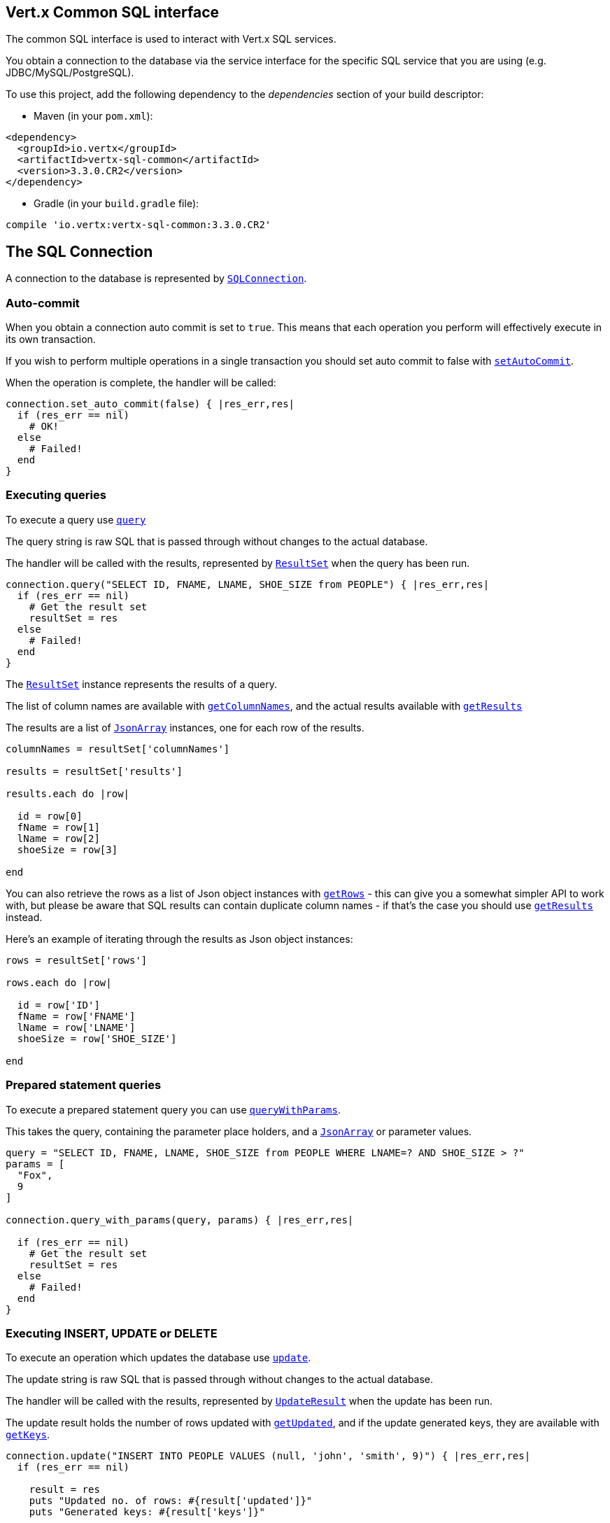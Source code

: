 == Vert.x Common SQL interface

The common SQL interface is used to interact with Vert.x SQL services.

You obtain a connection to the database via the service interface for the specific SQL service that
you are using (e.g. JDBC/MySQL/PostgreSQL).

To use this project, add the following dependency to the _dependencies_ section of your build descriptor:

* Maven (in your `pom.xml`):

[source,xml,subs="+attributes"]
----
<dependency>
  <groupId>io.vertx</groupId>
  <artifactId>vertx-sql-common</artifactId>
  <version>3.3.0.CR2</version>
</dependency>
----

* Gradle (in your `build.gradle` file):

[source,groovy,subs="+attributes"]
----
compile 'io.vertx:vertx-sql-common:3.3.0.CR2'
----

== The SQL Connection

A connection to the database is represented by `link:../../yardoc/VertxSql/SQLConnection.html[SQLConnection]`.

=== Auto-commit

When you obtain a connection auto commit is set to `true`. This means that each operation you perform will effectively
execute in its own transaction.

If you wish to perform multiple operations in a single transaction you should set auto commit to false with
`link:../../yardoc/VertxSql/SQLConnection.html#set_auto_commit-instance_method[setAutoCommit]`.

When the operation is complete, the handler will be called:

[source,java]
----
connection.set_auto_commit(false) { |res_err,res|
  if (res_err == nil)
    # OK!
  else
    # Failed!
  end
}

----

=== Executing queries

To execute a query use `link:../../yardoc/VertxSql/SQLConnection.html#query-instance_method[query]`

The query string is raw SQL that is passed through without changes to the actual database.

The handler will be called with the results, represented by `link:../dataobjects.html#ResultSet[ResultSet]` when the query has
been run.

[source,java]
----
connection.query("SELECT ID, FNAME, LNAME, SHOE_SIZE from PEOPLE") { |res_err,res|
  if (res_err == nil)
    # Get the result set
    resultSet = res
  else
    # Failed!
  end
}

----

The `link:../dataobjects.html#ResultSet[ResultSet]` instance represents the results of a query.

The list of column names are available with `link:../dataobjects.html#ResultSet#get_column_names-instance_method[getColumnNames]`, and the actual results
available with `link:../dataobjects.html#ResultSet#get_results-instance_method[getResults]`

The results are a list of `link:unavailable[JsonArray]` instances, one for each row of the results.

[source,java]
----

columnNames = resultSet['columnNames']

results = resultSet['results']

results.each do |row|

  id = row[0]
  fName = row[1]
  lName = row[2]
  shoeSize = row[3]

end


----

You can also retrieve the rows as a list of Json object instances with `link:../dataobjects.html#ResultSet#get_rows-instance_method[getRows]` -
this can give you a somewhat simpler API to work with, but please be aware that SQL results can contain duplicate
column names - if that's the case you should use `link:../dataobjects.html#ResultSet#get_results-instance_method[getResults]` instead.

Here's an example of iterating through the results as Json object instances:

[source,java]
----

rows = resultSet['rows']

rows.each do |row|

  id = row['ID']
  fName = row['FNAME']
  lName = row['LNAME']
  shoeSize = row['SHOE_SIZE']

end


----

=== Prepared statement queries

To execute a prepared statement query you can use
`link:../../yardoc/VertxSql/SQLConnection.html#query_with_params-instance_method[queryWithParams]`.

This takes the query, containing the parameter place holders, and a `link:unavailable[JsonArray]` or parameter
values.

[source,java]
----

query = "SELECT ID, FNAME, LNAME, SHOE_SIZE from PEOPLE WHERE LNAME=? AND SHOE_SIZE > ?"
params = [
  "Fox",
  9
]

connection.query_with_params(query, params) { |res_err,res|

  if (res_err == nil)
    # Get the result set
    resultSet = res
  else
    # Failed!
  end
}


----

=== Executing INSERT, UPDATE or DELETE

To execute an operation which updates the database use `link:../../yardoc/VertxSql/SQLConnection.html#update-instance_method[update]`.

The update string is raw SQL that is passed through without changes to the actual database.

The handler will be called with the results, represented by `link:../dataobjects.html#UpdateResult[UpdateResult]` when the update has
been run.

The update result holds the number of rows updated with `link:../dataobjects.html#UpdateResult#get_updated-instance_method[getUpdated]`, and
if the update generated keys, they are available with `link:../dataobjects.html#UpdateResult#get_keys-instance_method[getKeys]`.

[source,java]
----

connection.update("INSERT INTO PEOPLE VALUES (null, 'john', 'smith', 9)") { |res_err,res|
  if (res_err == nil)

    result = res
    puts "Updated no. of rows: #{result['updated']}"
    puts "Generated keys: #{result['keys']}"

  else
    # Failed!
  end
}



----

=== Prepared statement updates

To execute a prepared statement update you can use
`link:../../yardoc/VertxSql/SQLConnection.html#update_with_params-instance_method[updateWithParams]`.

This takes the update, containing the parameter place holders, and a `link:unavailable[JsonArray]` or parameter
values.

[source,java]
----

update = "UPDATE PEOPLE SET SHOE_SIZE = 10 WHERE LNAME=?"
params = [
  "Fox"
]

connection.update_with_params(update, params) { |res_err,res|

  if (res_err == nil)

    updateResult = res

    puts "No. of rows updated: #{updateResult['updated']}"

  else

    # Failed!

  end
}


----

=== Callable statements

To execute a callable statement (either SQL functions or SQL procedures) you can use
`link:../../yardoc/VertxSql/SQLConnection.html#call_with_params-instance_method[callWithParams]`.

This takes the callable statement using the standard JDBC format `{ call func_proc_name() }`, optionally including
parameter place holders e.g.: `{ call func_proc_name(?, ?) }`, a `link:unavailable[JsonArray]` containing the
parameter values and finally a `link:unavailable[JsonArray]` containing the
output types e.g.: `[null, 'VARCHAR']`.

Note that the index of the output type is as important as the params array. If the return value is the second
argument then the output array must contain a null value as the first element.

A SQL function returns some output using the `return` keyword, and in this case one can call it like this:

[source,java]
----
# Assume that there is a SQL function like this:
#
# create function one_hour_ago() returns timestamp
#    return now() - 1 hour;

# note that you do not need to declare the output for functions
func = "{ call one_hour_ago() }"

connection.call(func) { |res_err,res|

  if (res_err == nil)
    result = res
  else
    # Failed!
  end
}

----

When working with Procedures you and still return values from your procedures via its arguments, in the case you do
not return anything the usage is as follows:

[source,java]
----
# Assume that there is a SQL procedure like this:
#
# create procedure new_customer(firstname varchar(50), lastname varchar(50))
#   modifies sql data
#   insert into customers values (default, firstname, lastname, current_timestamp);

func = "{ call new_customer(?, ?) }"

connection.call_with_params(func, [
  "John",
  "Doe"
], nil) { |res_err,res|

  if (res_err == nil)
    # Success!
  else
    # Failed!
  end
}

----

However you can also return values like this:

[source,java]
----
# Assume that there is a SQL procedure like this:
#
# create procedure customer_lastname(IN firstname varchar(50), OUT lastname varchar(50))
#   modifies sql data
#   select lastname into lastname from customers where firstname = firstname;

func = "{ call customer_lastname(?, ?) }"

connection.call_with_params(func, [
  "John"
], [
  nil,
  "VARCHAR"
]) { |res_err,res|

  if (res_err == nil)
    result = res
  else
    # Failed!
  end
}

----

Note that the index of the arguments matches the index of the `?` and that the output parameters expect to be a
String describing the type you want to receive.

To avoid ambiguation the implementations are expected to follow the following rules:

* When a place holder in the `IN` array is `NOT NULL` it will be taken
* When the `IN` value is NULL a check is performed on the OUT
  * When the `OUT` value is not null it will be registered as a output parameter
  * When the `OUT` is also null it is expected that the IN value is the `NULL` value.

The registered `OUT` parameters will be available as an array in the result set under the output property.

=== Batch operations

The SQL common interface also defines how to execute batch operations. There are 3 types of batch operations:

* Batched statements `link:../../yardoc/VertxSql/SQLConnection.html#batch-instance_method[batch]`
* Batched prepared statements `link:../../yardoc/VertxSql/SQLConnection.html#batch_with_params-instance_method[batchWithParams]`
* Batched callable statements `link:../../yardoc/VertxSql/SQLConnection.html#batch_callable_with_params-instance_method[batchCallableWithParams]`

A batches statement will exeucte a list of sql statements as for example:

[source,java]
----
# Batch values
batch = Array.new
batch.push("INSERT INTO emp (NAME) VALUES ('JOE')")
batch.push("INSERT INTO emp (NAME) VALUES ('JANE')")

connection.batch(batch) { |res_err,res|
  if (res_err == nil)
    result = res
  else
    # Failed!
  end
}

----

While a prepared or callable statement batch will reuse the sql statement and take an list of arguments as for example:

[source,java]
----
# Batch values
batch = Array.new
batch.push([
  "joe"
])
batch.push([
  "jane"
])

connection.batch_with_params("INSERT INTO emp (name) VALUES (?)", batch) { |res_err,res|
  if (res_err == nil)
    result = res
  else
    # Failed!
  end
}

----

=== Executing other operations

To execute any other database operation, e.g. a `CREATE TABLE` you can use
`link:../../yardoc/VertxSql/SQLConnection.html#execute-instance_method[execute]`.

The string is passed through without changes to the actual database. The handler is called when the operation
is complete

[source,java]
----

sql = "CREATE TABLE PEOPLE (ID int generated by default as identity (start with 1 increment by 1) not null,FNAME varchar(255), LNAME varchar(255), SHOE_SIZE int);"

connection.execute(sql) { |execute_err,execute|
  if (execute_err == nil)
    puts "Table created !"
  else
    # Failed!
  end
}


----

=== Using transactions

To use transactions first set auto-commit to false with `link:../../yardoc/VertxSql/SQLConnection.html#set_auto_commit-instance_method[setAutoCommit]`.

You then do your transactional operations and when you want to commit or rollback use
`link:../../yardoc/VertxSql/SQLConnection.html#commit-instance_method[commit]` or
`link:../../yardoc/VertxSql/SQLConnection.html#rollback-instance_method[rollback]`.

Once the commit/rollback is complete the handler will be called and the next transaction will be automatically started.

[source,java]
----

# Do stuff with connection - updates etc

# Now commit

connection.commit() { |res_err,res|
  if (res_err == nil)
    # Committed OK!
  else
    # Failed!
  end
}


----

=== Closing connections

When you've done with the connection you should return it to the pool with `link:../../yardoc/VertxSql/SQLConnection.html#close-instance_method[close]`.